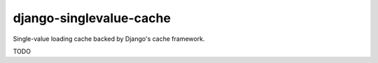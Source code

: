 django-singlevalue-cache
========================

Single-value loading cache backed by Django's cache framework.

.. pypi - Everything below this line goes into the description for PyPI.

TODO
